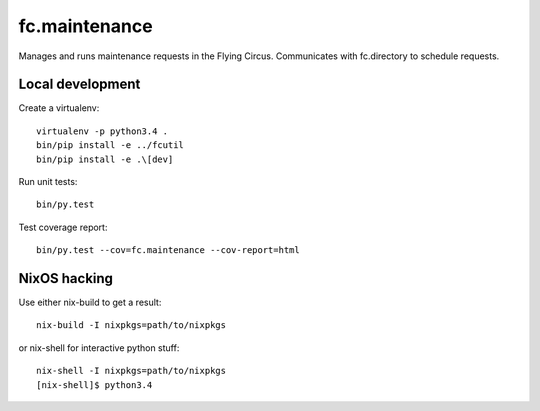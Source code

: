 fc.maintenance
==============

Manages and runs maintenance requests in the Flying Circus. Communicates with
fc.directory to schedule requests.


Local development
-----------------

Create a virtualenv::

    virtualenv -p python3.4 .
    bin/pip install -e ../fcutil
    bin/pip install -e .\[dev]

Run unit tests::

    bin/py.test

Test coverage report::

    bin/py.test --cov=fc.maintenance --cov-report=html


NixOS hacking
-------------

Use either nix-build to get a result::

    nix-build -I nixpkgs=path/to/nixpkgs

or nix-shell for interactive python stuff::

    nix-shell -I nixpkgs=path/to/nixpkgs
    [nix-shell]$ python3.4

